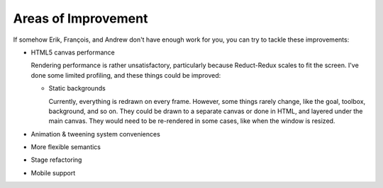 ====================
Areas of Improvement
====================

If somehow Erik, François, and Andrew don't have enough work for you,
you can try to tackle these improvements:

- HTML5 canvas performance

  Rendering performance is rather unsatisfactory, particularly because
  Reduct-Redux scales to fit the screen. I've done some limited
  profiling, and these things could be improved:

  - Static backgrounds

    Currently, everything is redrawn on every frame. However, some
    things rarely change, like the goal, toolbox, background, and so
    on. They could be drawn to a separate canvas or done in HTML, and
    layered under the main canvas. They would need to be re-rendered
    in some cases, like when the window is resized.

- Animation & tweening system conveniences
- More flexible semantics
- Stage refactoring
- Mobile support
